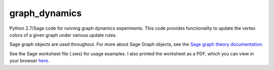 graph_dynamics
==============
Python 2.7/Sage code for running graph dynamics experiments.
This code provides functionality to update the vertex colors of a given graph 
under various update rules.

Sage graph objects are used throughout.
For more about Sage Graph objects, see the 
`Sage graph theory documentation  <http://www.sagemath.org/doc/reference/sage/graphs/graph.html>`_.

See the Sage worksheet file (.sws) for usage examples.
I also printed the worksheet as a PDF, which you can view in your browser 
`here <https://rawgithub.com/araichev/graph_dynamics/master/examples.pdf>`_.
